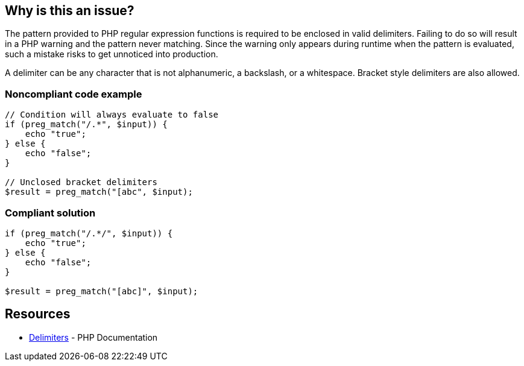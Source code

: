 == Why is this an issue?

The pattern provided to PHP regular expression functions is required to be enclosed in valid delimiters. Failing to do so will result in a PHP warning and the pattern never matching. Since the warning only appears during runtime when the pattern is evaluated, such a mistake risks to get unnoticed into production. 

A delimiter can be any character that is not alphanumeric, a backslash, or a whitespace. Bracket style delimiters are also allowed. 


=== Noncompliant code example

[source,php]
----
// Condition will always evaluate to false
if (preg_match("/.*", $input)) {
    echo "true";
} else {
    echo "false";
}

// Unclosed bracket delimiters
$result = preg_match("[abc", $input);
----

=== Compliant solution

[source,php]
----
if (preg_match("/.*/", $input)) {
    echo "true";
} else {
    echo "false";
}

$result = preg_match("[abc]", $input);
----

== Resources

* https://www.php.net/manual/en/regexp.reference.delimiters.php[Delimiters] - PHP Documentation

ifdef::env-github,rspecator-view[]

'''
== Implementation Specification
(visible only on this page)

=== Message

* In case there is no opening delimiter: Add delimiters to this regular expression.
* In case there is no closing delimiter (x being the appropriate end delimiter): Add the missing "x" delimiter to this regular expression. 

=== Highlighting

The string representing the regular expression.

endif::env-github,rspecator-view[]